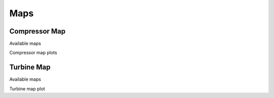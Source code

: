 ----
Maps
----


Compressor Map
--------------

Available maps

Compressor map plots


Turbine Map 
-----------

Available maps

Turbine map plot

